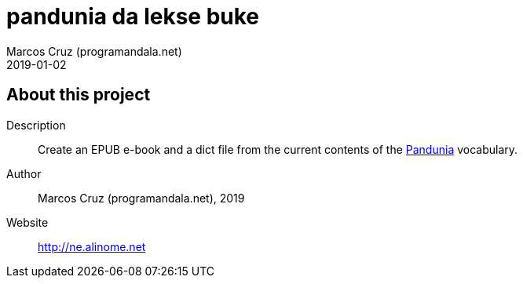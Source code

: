 = pandunia da lekse buke
:author: Marcos Cruz (programandala.net)
:revdate: 2019-01-02

== About this project

Description:: Create an EPUB e-book and a dict file from the current
contents of the http://pandunia.info/[Pandunia] vocabulary.

Author:: Marcos Cruz (programandala.net), 2019

Website:: http://ne.alinome.net

